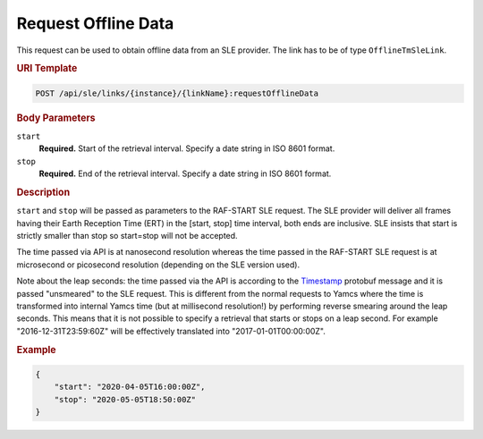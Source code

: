 Request Offline Data
====================

This request can be used to obtain offline data from an SLE provider. The link has to be of type ``OfflineTmSleLink``.

.. rubric:: URI Template

.. code-block::

    POST /api/sle/links/{instance}/{linkName}:requestOfflineData
    

.. rubric:: Body Parameters

``start``
    **Required.** Start of the retrieval interval. Specify a date string in ISO 8601 format.

``stop``
    **Required.** End of the retrieval interval. Specify a date string in ISO 8601 format.


.. rubric:: Description

``start`` and ``stop`` will be passed as parameters to the RAF-START SLE request. The SLE provider will deliver all frames having their Earth Reception Time (ERT) in the [start, stop] time interval, both ends are inclusive. SLE insists that start is strictly smaller than stop so start=stop will not be accepted.

The time passed via API is at nanosecond resolution whereas the time passed in the RAF-START SLE request is at microsecond or picosecond resolution (depending on the SLE version used).

Note about the leap seconds: the time passed via the API is according to the `Timestamp <https://github.com/protocolbuffers/protobuf/blob/master/src/google/protobuf/timestamp.proto>`_ protobuf message and it is passed "unsmeared" to the SLE request. This is different from the normal requests to Yamcs where the time is transformed into internal Yamcs time (but at millisecond resolution!) by performing reverse smearing around the leap seconds.
This means that it is not possible to specify a retrieval that starts or stops on a leap second. For example "2016-12-31T23:59:60Z" will be effectively translated into "2017-01-01T00:00:00Z".


.. rubric:: Example
.. code-block:: json
      
   {
       "start": "2020-04-05T16:00:00Z", 
       "stop": "2020-05-05T18:50:00Z"
   }
